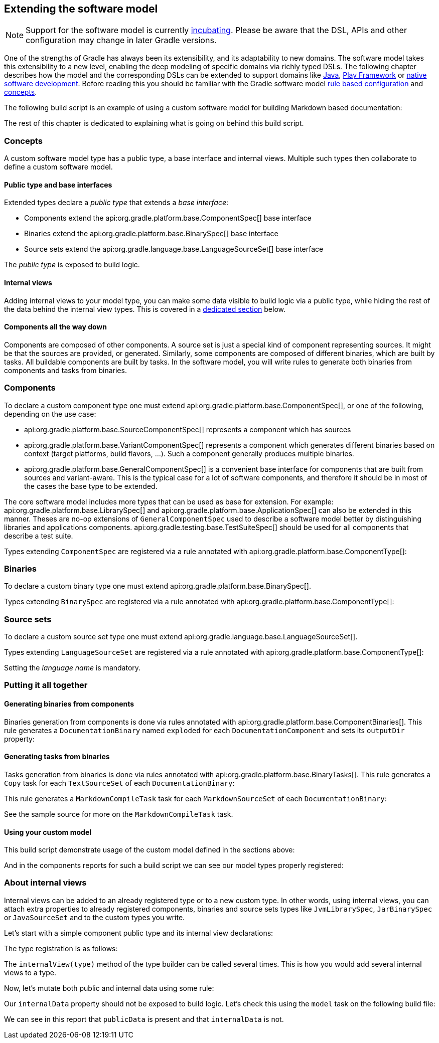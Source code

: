 // Copyright 2017 the original author or authors.
//
// Licensed under the Apache License, Version 2.0 (the "License");
// you may not use this file except in compliance with the License.
// You may obtain a copy of the License at
//
//      http://www.apache.org/licenses/LICENSE-2.0
//
// Unless required by applicable law or agreed to in writing, software
// distributed under the License is distributed on an "AS IS" BASIS,
// WITHOUT WARRANTIES OR CONDITIONS OF ANY KIND, either express or implied.
// See the License for the specific language governing permissions and
// limitations under the License.

[[software_model_extend]]
== Extending the software model

NOTE:  Support for the software model is currently <<feature_lifecycle,incubating>>. Please be aware that the DSL, APIs and other configuration may change in later Gradle versions. 

One of the strengths of Gradle has always been its extensibility, and its adaptability to new domains. The software model takes this extensibility to a new level, enabling the deep modeling of specific domains via richly typed DSLs. The following chapter describes how the model and the corresponding DSLs can be extended to support domains like <<java_software,Java>>, <<play_plugin,Play Framework>> or <<native_software,native software development>>. Before reading this you should be familiar with the Gradle software model <<software_model,rule based configuration>> and <<software_model_concepts,concepts>>.

The following build script is an example of using a custom software model for building Markdown based documentation:

++++
<sample id="sm-extensible-build-script" title="an example of using a custom software model" dir="customModel/languageType/" includeLocation="true">
        <sourcefile file="build.gradle" snippet="build-script"/>
    </sample>
++++

The rest of this chapter is dedicated to explaining what is going on behind this build script.


[[sec:concepts]]
=== Concepts

A custom software model type has a public type, a base interface and internal views. Multiple such types then collaborate to define a custom software model.


[[sec:public_type_and_base_interfaces]]
==== Public type and base interfaces

Extended types declare a _public type_ that extends a _base interface_:

* Components extend the api:org.gradle.platform.base.ComponentSpec[] base interface
* Binaries extend the api:org.gradle.platform.base.BinarySpec[] base interface
* Source sets extend the api:org.gradle.language.base.LanguageSourceSet[] base interface

The _public type_ is exposed to build logic.

[[sec:internal_views]]
==== Internal views

Adding internal views to your model type, you can make some data visible to build logic via a public type, while hiding the rest of the data behind the internal view types. This is covered in a <<software-model-extend-internal-views,dedicated section>> below.

[[sec:components_all_the_way_down]]
==== Components all the way down

Components are composed of other components. A source set is just a special kind of component representing sources. It might be that the sources are provided, or generated. Similarly, some components are composed of different binaries, which are built by tasks. All buildable components are built by tasks. In the software model, you will write rules to generate both binaries from components and tasks from binaries.

[[sec:components]]
=== Components

To declare a custom component type one must extend api:org.gradle.platform.base.ComponentSpec[], or one of the following, depending on the use case: 

* api:org.gradle.platform.base.SourceComponentSpec[] represents a component which has sources
* api:org.gradle.platform.base.VariantComponentSpec[] represents a component which generates different binaries based on context (target platforms, build flavors, ...). Such a component generally produces multiple binaries.
* api:org.gradle.platform.base.GeneralComponentSpec[] is a convenient base interface for components that are built from sources and variant-aware. This is the typical case for a lot of software components, and therefore it should be in most of the cases the base type to be extended.
 

The core software model includes more types that can be used as base for extension. For example: api:org.gradle.platform.base.LibrarySpec[] and api:org.gradle.platform.base.ApplicationSpec[] can also be extended in this manner. Theses are no-op extensions of `GeneralComponentSpec` used to describe a software model better by distinguishing libraries and applications components. api:org.gradle.testing.base.TestSuiteSpec[] should be used for all components that describe a test suite.

++++
<sample id="component-declaration" title="Declare a custom component" dir="customModel/languageType/buildSrc/src/main/groovy/sample/documentation">
            <sourcefile file="DocumentationComponent.groovy" snippet="component-declaration"/>
        </sample>
++++

Types extending `ComponentSpec` are registered via a rule annotated with api:org.gradle.platform.base.ComponentType[]:

++++
<sample id="component-registration" title="Register a custom component" dir="customModel/languageType/buildSrc/src/main/groovy/sample/documentation">
            <sourcefile file="DocumentationPlugin.groovy" snippet="component-registration"/>
        </sample>
++++


[[sec:binaries]]
=== Binaries

To declare a custom binary type one must extend api:org.gradle.platform.base.BinarySpec[].

++++
<sample id="binary-declaration" title="Declare a custom binary" dir="customModel/languageType/buildSrc/src/main/groovy/sample/documentation">
            <sourcefile file="DocumentationBinary.groovy" snippet="binary-declaration"/>
        </sample>
++++

Types extending `BinarySpec` are registered via a rule annotated with api:org.gradle.platform.base.ComponentType[]:

++++
<sample id="binary-registration" title="Register a custom binary" dir="customModel/languageType/buildSrc/src/main/groovy/sample/documentation">
            <sourcefile file="DocumentationPlugin.groovy" snippet="binary-registration"/>
        </sample>
++++


[[sec:source_sets]]
=== Source sets

To declare a custom source set type one must extend api:org.gradle.language.base.LanguageSourceSet[].

++++
<sample id="markdown-lang-declaration" title="Declare a custom source set" dir="customModel/languageType/buildSrc/src/main/groovy/sample/markdown">
            <sourcefile file="MarkdownSourceSet.groovy" snippet="markdown-lang-declaration"/>
        </sample>
++++

Types extending `LanguageSourceSet` are registered via a rule annotated with api:org.gradle.platform.base.ComponentType[]:

++++
<sample id="markdown-lang-registration" title="Register a custom source set" dir="customModel/languageType/buildSrc/src/main/groovy/sample/markdown">
            <sourcefile file="MarkdownPlugin.groovy" snippet="markdown-lang-registration"/>
        </sample>
++++

Setting the _language name_ is mandatory.

[[sec:putting_it_all_together]]
=== Putting it all together


[[sec:generating_binaries_from_components]]
==== Generating binaries from components

Binaries generation from components is done via rules annotated with api:org.gradle.platform.base.ComponentBinaries[]. This rule generates a `DocumentationBinary` named `exploded` for each `DocumentationComponent` and sets its `outputDir` property:

++++
<sample id="binaries-gen" title="Generates documentation binaries" dir="customModel/languageType/buildSrc/src/main/groovy/sample/documentation">
                <sourcefile file="DocumentationPlugin.groovy" snippet="binaries-generation"/>
            </sample>
++++


[[sec:generating_tasks_from_binaries]]
==== Generating tasks from binaries

Tasks generation from binaries is done via rules annotated with api:org.gradle.platform.base.BinaryTasks[]. This rule generates a `Copy` task for each `TextSourceSet` of each `DocumentationBinary`:

++++
<sample id="text-tasks-gen" title="Generates tasks for text source sets" dir="customModel/languageType/buildSrc/src/main/groovy/sample/documentation">
                <sourcefile file="DocumentationPlugin.groovy" snippet="text-tasks-generation"/>
            </sample>
++++

This rule generates a `MarkdownCompileTask` task for each `MarkdownSourceSet` of each `DocumentationBinary`:

++++
<sample id="markdown-tasks-gen" title="Register a custom source set" dir="customModel/languageType/buildSrc/src/main/groovy/sample/markdown">
                <sourcefile file="MarkdownPlugin.groovy" snippet="markdown-tasks-generation"/>
            </sample>
++++

See the sample source for more on the `MarkdownCompileTask` task.

[[sec:using_your_custom_model]]
==== Using your custom model

This build script demonstrate usage of the custom model defined in the sections above:

++++
<sample id="sm-extensible-build-script-re" title="an example of using a custom software model" dir="customModel/languageType/" includeLocation="true">
                <sourcefile file="build.gradle" snippet="build-script"/>
            </sample>
++++

And in the components reports for such a build script we can see our model types properly registered:

++++
<sample id="softwareModelExtend-components" title="components report" dir="customModel/languageType/">
                <output args="-q components"/>
            </sample>
++++


[[software-model-extend-internal-views]]
=== About internal views

Internal views can be added to an already registered type or to a new custom type. In other words, using internal views, you can attach extra properties to already registered components, binaries and source sets types like `JvmLibrarySpec`, `JarBinarySpec` or `JavaSourceSet` and to the custom types you write.

Let's start with a simple component public type and its internal view declarations:

++++
<sample id="iv-type-declaration" title="public type and internal view declaration" dir="customModel/internalViews">
            <sourcefile file="build.gradle" snippet="type-declaration"/>
        </sample>
++++

The type registration is as follows:

++++
<sample id="iv-type-registration" title="type registration" dir="customModel/internalViews">
            <sourcefile file="build.gradle" snippet="type-registration"/>
        </sample>
++++

The `internalView(type)` method of the type builder can be called several times. This is how you would add several internal views to a type.

Now, let's mutate both public and internal data using some rule:

++++
<sample id="iv-view-mutation" title="public and internal data mutation" dir="customModel/internalViews">
            <sourcefile file="build.gradle" snippet="internal-view-mutation"/>
        </sample>
++++

Our `internalData` property should not be exposed to build logic. Let's check this using the `model` task on the following build file:

++++
<sample id="softwareModelExtend-iv-model" title="example build script and model report output" dir="customModel/internalViews">
            <sourcefile file="build.gradle" snippet="build-script"/>
            <output args="-q model"/>
        </sample>
++++

We can see in this report that `publicData` is present and that `internalData` is not.
